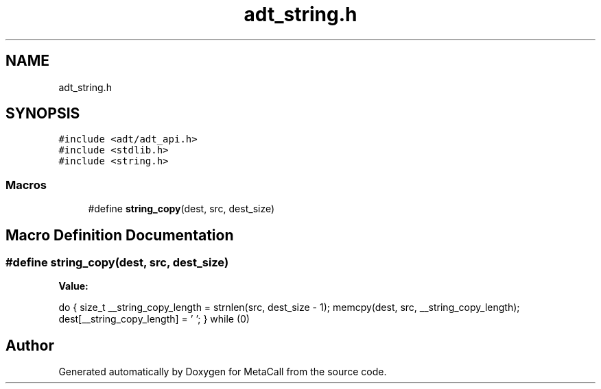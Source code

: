 .TH "adt_string.h" 3 "Tue Jan 23 2024" "Version 0.7.5.34b28423138e" "MetaCall" \" -*- nroff -*-
.ad l
.nh
.SH NAME
adt_string.h
.SH SYNOPSIS
.br
.PP
\fC#include <adt/adt_api\&.h>\fP
.br
\fC#include <stdlib\&.h>\fP
.br
\fC#include <string\&.h>\fP
.br

.SS "Macros"

.in +1c
.ti -1c
.RI "#define \fBstring_copy\fP(dest,  src,  dest_size)"
.br
.in -1c
.SH "Macro Definition Documentation"
.PP 
.SS "#define string_copy(dest, src, dest_size)"
\fBValue:\fP
.PP
.nf
 do \
    { \
        size_t __string_copy_length = strnlen(src, dest_size - 1); \
        memcpy(dest, src, __string_copy_length); \
        dest[__string_copy_length] = '\0'; \
    } while (0)
.fi
.SH "Author"
.PP 
Generated automatically by Doxygen for MetaCall from the source code\&.
